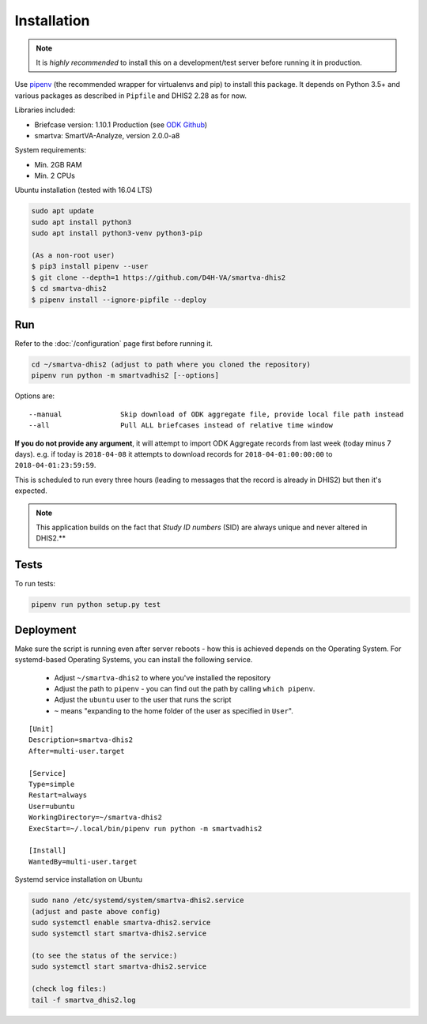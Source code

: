 Installation
------------

.. note:: It is *highly recommended* to install this on a development/test server before running it in production.

Use `pipenv <https://docs.pipenv.org>`_ (the recommended wrapper for virtualenvs and pip) to install this package.
It depends on Python 3.5+ and various packages as described in ``Pipfile`` and DHIS2 2.28 as for now.

Libraries included:

- Briefcase version: 1.10.1 Production (see `ODK Github <https://github.com/opendatakit/briefcase/releases>`_)
- smartva: SmartVA-Analyze, version 2.0.0-a8

System requirements:

- Min. 2GB RAM
- Min. 2 CPUs

Ubuntu installation (tested with 16.04 LTS)


.. code:: bash

    sudo apt update
    sudo apt install python3
    sudo apt install python3-venv python3-pip

    (As a non-root user)
    $ pip3 install pipenv --user
    $ git clone --depth=1 https://github.com/D4H-VA/smartva-dhis2
    $ cd smartva-dhis2
    $ pipenv install --ignore-pipfile --deploy

Run
^^^^

Refer to the :doc:`/configuration` page first before running it.

.. code:: bash

    cd ~/smartva-dhis2 (adjust to path where you cloned the repository)
    pipenv run python -m smartvadhis2 [--options]

Options are:

::

    --manual              Skip download of ODK aggregate file, provide local file path instead
    --all                 Pull ALL briefcases instead of relative time window


**If you do not provide any argument**, it will attempt to import ODK Aggregate records from last week (today minus 7 days).
e.g. if today is ``2018-04-08`` it attempts to download records for ``2018-04-01:00:00:00`` to ``2018-04-01:23:59:59``.

This is scheduled to run every three hours (leading to messages that the record is already in DHIS2)
but then it's expected.

.. note:: This application builds on the fact that *Study ID numbers* (SID) are always unique and never altered in DHIS2.**


Tests
^^^^^^

To run tests:

.. code:: bash

    pipenv run python setup.py test

Deployment
^^^^^^^^^^^

Make sure the script is running even after server reboots - how this is achieved depends on the Operating System.
For systemd-based Operating Systems, you can install the following service.

 - Adjust ``~/smartva-dhis2`` to where you've installed the repository
 - Adjust the path to ``pipenv`` - you can find out the path by calling ``which pipenv``.
 - Adjust the ``ubuntu`` user to the user that runs the script
 - ``~`` means "expanding to the home folder of the user as specified in ``User``".

::

    [Unit]
    Description=smartva-dhis2
    After=multi-user.target

    [Service]
    Type=simple
    Restart=always
    User=ubuntu
    WorkingDirectory=~/smartva-dhis2
    ExecStart=~/.local/bin/pipenv run python -m smartvadhis2

    [Install]
    WantedBy=multi-user.target

Systemd service installation on Ubuntu

.. code:: bash

    sudo nano /etc/systemd/system/smartva-dhis2.service
    (adjust and paste above config)
    sudo systemctl enable smartva-dhis2.service
    sudo systemctl start smartva-dhis2.service

    (to see the status of the service:)
    sudo systemctl start smartva-dhis2.service

    (check log files:)
    tail -f smartva_dhis2.log
